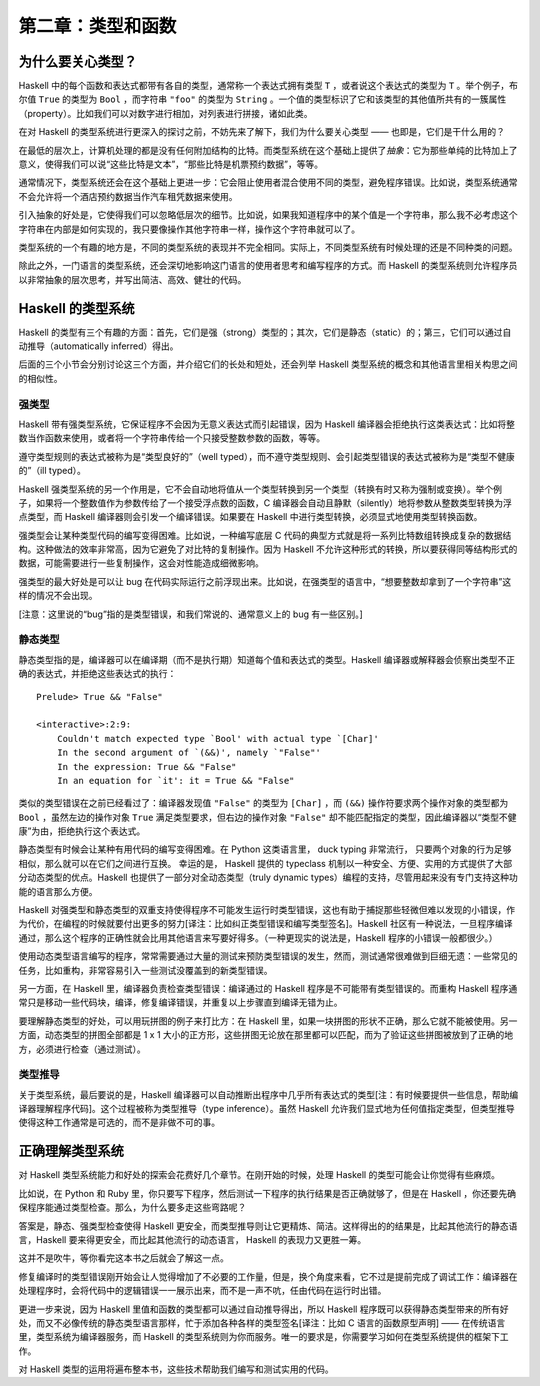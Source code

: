 第二章：类型和函数
=====================


为什么要关心类型？
----------------------

Haskell 中的每个函数和表达式都带有各自的类型，通常称一个表达式拥有类型 ``T`` ，或者说这个表达式的类型为 ``T`` 。举个例子，布尔值 ``True`` 的类型为 ``Bool`` ，而字符串 ``"foo"`` 的类型为 ``String`` 。一个值的类型标识了它和该类型的其他值所共有的一簇属性（property）。比如我们可以对数字进行相加，对列表进行拼接，诸如此类。

在对 Haskell 的类型系统进行更深入的探讨之前，不妨先来了解下，我们为什么要关心类型 —— 也即是，它们是干什么用的？

在最低的层次上，计算机处理的都是没有任何附加结构的比特。而类型系统在这个基础上提供了\ *抽象*\ ：它为那些单纯的比特加上了意义，使得我们可以说“这些比特是文本”，“那些比特是机票预约数据”，等等。

通常情况下，类型系统还会在这个基础上更进一步：它会阻止使用者混合使用不同的类型，避免程序错误。比如说，类型系统通常不会允许将一个酒店预约数据当作汽车租凭数据来使用。

引入抽象的好处是，它使得我们可以忽略低层次的细节。比如说，如果我知道程序中的某个值是一个字符串，那么我不必考虑这个字符串在内部是如何实现的，我只要像操作其他字符串一样，操作这个字符串就可以了。

类型系统的一个有趣的地方是，不同的类型系统的表现并不完全相同。实际上，不同类型系统有时候处理的还是不同种类的问题。

除此之外，一门语言的类型系统，还会深切地影响这门语言的使用者思考和编写程序的方式。而 Haskell 的类型系统则允许程序员以非常抽象的层次思考，并写出简洁、高效、健壮的代码。


Haskell 的类型系统
----------------------

Haskell 的类型有三个有趣的方面：首先，它们是强（strong）类型的；其次，它们是静态（static）的；第三，它们可以通过自动推导（automatically inferred）得出。

后面的三个小节会分别讨论这三个方面，并介绍它们的长处和短处，还会列举 Haskell 类型系统的概念和其他语言里相关构思之间的相似性。


强类型
^^^^^^^^^^

Haskell 带有强类型系统，它保证程序不会因为无意义表达式而引起错误，因为 Haskell 编译器会拒绝执行这类表达式：比如将整数当作函数来使用，或者将一个字符串传给一个只接受整数参数的函数，等等。 

遵守类型规则的表达式被称为是“类型良好的”（well typed），而不遵守类型规则、会引起类型错误的表达式被称为是“类型不健康的”（ill typed）。

Haskell 强类型系统的另一个作用是，它不会自动地将值从一个类型转换到另一个类型（转换有时又称为强制或变换）。举个例子，如果将一个整数值作为参数传给了一个接受浮点数的函数，C 编译器会自动且静默（silently）地将参数从整数类型转换为浮点类型，而 Haskell 编译器则会引发一个编译错误。如果要在 Haskell 中进行类型转换，必须显式地使用类型转换函数。

强类型会让某种类型代码的编写变得困难。比如说，一种编写底层 C 代码的典型方式就是将一系列比特数组转换成复杂的数据结构。这种做法的效率非常高，因为它避免了对比特的复制操作。因为 Haskell 不允许这种形式的转换，所以要获得同等结构形式的数据，可能需要进行一些复制操作，这会对性能造成细微影响。

强类型的最大好处是可以让 bug 在代码实际运行之前浮现出来。比如说，在强类型的语言中，“想要整数却拿到了一个字符串”这样的情况不会出现。

[注意：这里说的“bug”指的是类型错误，和我们常说的、通常意义上的 bug 有一些区别。]


静态类型 
^^^^^^^^^^

静态类型指的是，编译器可以在编译期（而不是执行期）知道每个值和表达式的类型。Haskell 编译器或解释器会侦察出类型不正确的表达式，并拒绝这些表达式的执行：

::

    Prelude> True && "False"

    <interactive>:2:9:
        Couldn't match expected type `Bool' with actual type `[Char]'
        In the second argument of `(&&)', namely `"False"'
        In the expression: True && "False"
        In an equation for `it': it = True && "False"

类似的类型错误在之前已经看过了：编译器发现值 ``"False"`` 的类型为 ``[Char]`` ，而 ``(&&)`` 操作符要求两个操作对象的类型都为 ``Bool`` ，虽然左边的操作对象 ``True`` 满足类型要求，但右边的操作对象 ``"False"`` 却不能匹配指定的类型，因此编译器以“类型不健康”为由，拒绝执行这个表达式。

静态类型有时候会让某种有用代码的编写变得困难。在 Python 这类语言里， duck typing 非常流行， 只要两个对象的行为足够相似，那么就可以在它们之间进行互换。 幸运的是， Haskell 提供的 typeclass 机制以一种安全、方便、实用的方式提供了大部分动态类型的优点。Haskell 也提供了一部分对全动态类型（truly dynamic types）编程的支持，尽管用起来没有专门支持这种功能的语言那么方便。

Haskell 对强类型和静态类型的双重支持使得程序不可能发生运行时类型错误，这也有助于捕捉那些轻微但难以发现的小错误，作为代价，在编程的时候就要付出更多的努力[译注：比如纠正类型错误和编写类型签名]。Haskell 社区有一种说法，一旦程序编译通过，那么这个程序的正确性就会比用其他语言来写要好得多。（一种更现实的说法是，Haskell 程序的小错误一般都很少。）

使用动态类型语言编写的程序，常常需要通过大量的测试来预防类型错误的发生，然而，测试通常很难做到巨细无遗：一些常见的任务，比如重构，非常容易引入一些测试没覆盖到的新类型错误。

另一方面，在 Haskell 里，编译器负责检查类型错误：编译通过的 Haskell 程序是不可能带有类型错误的。而重构 Haskell 程序通常只是移动一些代码块，编译，修复编译错误，并重复以上步骤直到编译无错为止。

要理解静态类型的好处，可以用玩拼图的例子来打比方：在 Haskell 里，如果一块拼图的形状不正确，那么它就不能被使用。另一方面，动态类型的拼图全部都是 1 x 1 大小的正方形，这些拼图无论放在那里都可以匹配，而为了验证这些拼图被放到了正确的地方，必须进行检查（通过测试）。


类型推导
^^^^^^^^^^

关于类型系统，最后要说的是，Haskell 编译器可以自动推断出程序中几乎所有表达式的类型[注：有时候要提供一些信息，帮助编译器理解程序代码]。这个过程被称为类型推导（type inference）。虽然 Haskell 允许我们显式地为任何值指定类型，但类型推导使得这种工作通常是可选的，而不是非做不可的事。


正确理解类型系统
---------------------

对 Haskell 类型系统能力和好处的探索会花费好几个章节。在刚开始的时候，处理 Haskell 的类型可能会让你觉得有些麻烦。

比如说，在 Python 和 Ruby 里，你只要写下程序，然后测试一下程序的执行结果是否正确就够了，但是在 Haskell ，你还要先确保程序能通过类型检查。那么，为什么要多走这些弯路呢？

答案是，静态、强类型检查使得 Haskell 更安全，而类型推导则让它更精炼、简洁。这样得出的的结果是，比起其他流行的静态语言，Haskell 要来得更安全，而比起其他流行的动态语言， Haskell 的表现力又更胜一筹。 

这并不是吹牛，等你看完这本书之后就会了解这一点。

修复编译时的类型错误刚开始会让人觉得增加了不必要的工作量，但是，换个角度来看，它不过是提前完成了调试工作：编译器在处理程序时，会将代码中的逻辑错误一一展示出来，而不是一声不吭，任由代码在运行时出错。

更进一步来说，因为 Haskell 里值和函数的类型都可以通过自动推导得出，所以 Haskell 程序既可以获得静态类型带来的所有好处，而又不必像传统的静态类型语言那样，忙于添加各种各样的类型签名[译注：比如 C 语言的函数原型声明] —— 在传统语言里，类型系统为编译器服务，而 Haskell 的类型系统则为你而服务。唯一的要求是，你需要学习如何在类型系统提供的框架下工作。

对 Haskell 类型的运用将遍布整本书，这些技术帮助我们编写和测试实用的代码。

.. 这里省略了一段： As a result ..
